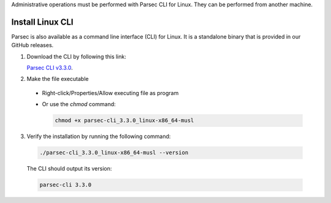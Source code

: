.. Parsec Cloud (https://parsec.cloud) Copyright (c) BUSL-1.1 2016-present Scille SAS

.. _doc_hosting_install_cli:

Administrative operations must be performed with Parsec CLI for Linux. They can be performed from another machine.

Install Linux CLI
=================

Parsec is also available as a command line interface (CLI) for Linux. It is a standalone binary that is provided in our GitHub releases.

.. _Parsec CLI v3.3.0: https://github.com/Scille/parsec-cloud/releases/download/v3.3.0/parsec-cli_3.3.0_linux-x86_64-musl

1. Download the CLI by following this link:

   `Parsec CLI v3.3.0`_.

2. Make the file executable

  - Right-click/Properties/Allow executing file as program
  - Or use the `chmod` command:

    .. code-block:: shell

        chmod +x parsec-cli_3.3.0_linux-x86_64-musl

3. Verify the installation by running the following command:

  .. code-block:: shell

      ./parsec-cli_3.3.0_linux-x86_64-musl --version

  The CLI should output its version:

  .. code-block::

      parsec-cli 3.3.0
